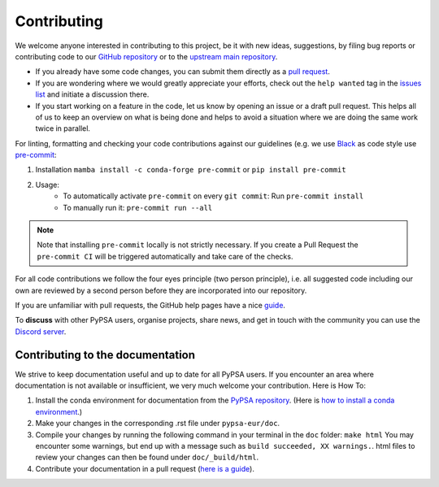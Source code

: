 ..
  SPDX-FileCopyrightText: Contributors to PyPSA-Eur <https://github.com/pypsa/pypsa-eur>

  SPDX-License-Identifier: CC-BY-4.0

#######################
Contributing
#######################

We welcome anyone interested in contributing to this project, be it with new
ideas, suggestions, by filing bug reports or contributing code to our `GitHub
repository <https://github.com/open-energy-transition/open-tyndp>`_ or to the `upstream main repository <https://github.com/pypsa/pypsa-eur>`_.

* If you already have some code changes, you can submit them directly as a `pull request <https://github.com/open-energy-transition/open-tyndp/pulls>`_.
* If you are wondering where we would greatly appreciate your efforts, check out the ``help wanted`` tag in the `issues list <https://github.com/open-energy-transition/open-tyndp/issues>`_ and initiate a discussion there.
* If you start working on a feature in the code, let us know by opening an issue or a draft pull request.
  This helps all of us to keep an overview on what is being done and helps to avoid a situation where we
  are doing the same work twice in parallel.

For linting, formatting and checking your code contributions
against our guidelines (e.g. we use `Black <https://github.com/psf/black>`_ as code style
use `pre-commit <https://pre-commit.com/index.html>`_:

1. Installation ``mamba install -c conda-forge pre-commit`` or ``pip install pre-commit``
2. Usage:
    * To automatically activate ``pre-commit`` on every ``git commit``: Run ``pre-commit install``
    * To manually run it: ``pre-commit run --all``

.. note::
  Note that installing ``pre-commit`` locally is not strictly necessary. If you create a Pull Request the ``pre-commit CI`` will be triggered automatically and take care of the checks.

For all code contributions we follow the four eyes principle (two person principle), i.e. all suggested code
including our own are reviewed by a second person before they are incorporated into our repository.

If you are unfamiliar with pull requests, the GitHub help pages have a nice `guide <https://help.github.com/en/articles/about-pull-requests>`_.

To **discuss** with other PyPSA users, organise projects, share news, and get in touch with the community you can use the `Discord server <https://discord.gg/AnuJBk23FU>`_.

Contributing to the documentation
====================================

We strive to keep documentation useful and up to date for all PyPSA users. If you encounter an area where documentation is not available or insufficient, we very much welcome your contribution. Here is How To:

#. Install the conda environment for documentation from the `PyPSA repository <https://github.com/PyPSA/PyPSA/blob/master/environment_docs.yml>`_.
   (Here is `how to install a conda environment <https://pypsa-eur.readthedocs.io/en/latest/installation.html#install-python-dependencies>`_.)
#. Make your changes in the corresponding .rst file under ``pypsa-eur/doc``.
#. Compile your changes by running the following command in your terminal in the ``doc`` folder: ``make html``
   You may encounter some warnings, but end up with a message such as ``build succeeded, XX warnings.``. html files to review your changes can then be found under ``doc/_build/html``.
#. Contribute your documentation in a pull request (`here is a guide <https://help.github.com/en/articles/about-pull-requests>`_).
